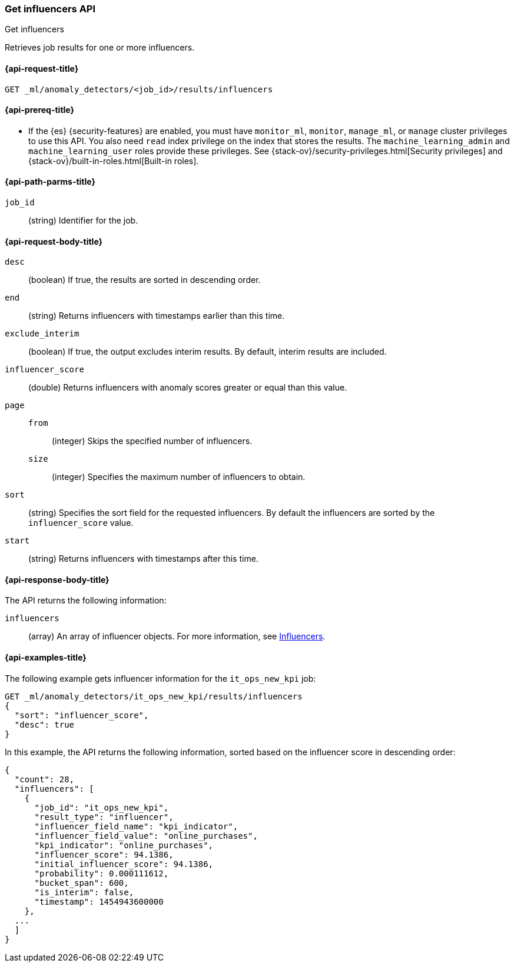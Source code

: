 [role="xpack"]
[testenv="platinum"]
[[ml-get-influencer]]
=== Get influencers API
++++
<titleabbrev>Get influencers</titleabbrev>
++++

Retrieves job results for one or more influencers.

[[ml-get-influencer-request]]
==== {api-request-title}

`GET _ml/anomaly_detectors/<job_id>/results/influencers`

[[ml-get-influencer-prereqs]]
==== {api-prereq-title}

* If the {es} {security-features} are enabled, you must have `monitor_ml`,
`monitor`, `manage_ml`, or `manage` cluster privileges to use this API. You also
need `read` index privilege on the index that stores the results. The
`machine_learning_admin` and `machine_learning_user` roles provide these
privileges. See {stack-ov}/security-privileges.html[Security privileges] and
{stack-ov}/built-in-roles.html[Built-in roles].

[[ml-get-influencer-path-parms]]
==== {api-path-parms-title}

`job_id`::
  (string) Identifier for the job.

[[ml-get-influencer-request-body]]
==== {api-request-body-title}

`desc`::
  (boolean) If true, the results are sorted in descending order.

`end`::
  (string) Returns influencers with timestamps earlier than this time.

`exclude_interim`::
  (boolean) If true, the output excludes interim results.
  By default, interim results are included.

`influencer_score`::
  (double) Returns influencers with anomaly scores greater or equal than this value.

`page`::
`from`:::
    (integer) Skips the specified number of influencers.
`size`:::
  (integer) Specifies the maximum number of influencers to obtain.

`sort`::
  (string) Specifies the sort field for the requested influencers.
  By default the influencers are sorted by the `influencer_score` value.

`start`::
  (string) Returns influencers with timestamps after this time.

[[ml-get-influencer-results]]
==== {api-response-body-title}

The API returns the following information:

`influencers`::
  (array) An array of influencer objects.
  For more information, see <<ml-results-influencers,Influencers>>.

[[ml-get-influencer-example]]
==== {api-examples-title}

The following example gets influencer information for the `it_ops_new_kpi` job:

[source,js]
--------------------------------------------------
GET _ml/anomaly_detectors/it_ops_new_kpi/results/influencers
{
  "sort": "influencer_score",
  "desc": true
}
--------------------------------------------------
// CONSOLE
// TEST[skip:todo]

In this example, the API returns the following information, sorted based on the
influencer score in descending order:
[source,js]
----
{
  "count": 28,
  "influencers": [
    {
      "job_id": "it_ops_new_kpi",
      "result_type": "influencer",
      "influencer_field_name": "kpi_indicator",
      "influencer_field_value": "online_purchases",
      "kpi_indicator": "online_purchases",
      "influencer_score": 94.1386,
      "initial_influencer_score": 94.1386,
      "probability": 0.000111612,
      "bucket_span": 600,
      "is_interim": false,
      "timestamp": 1454943600000
    },
  ...
  ]
}
----
